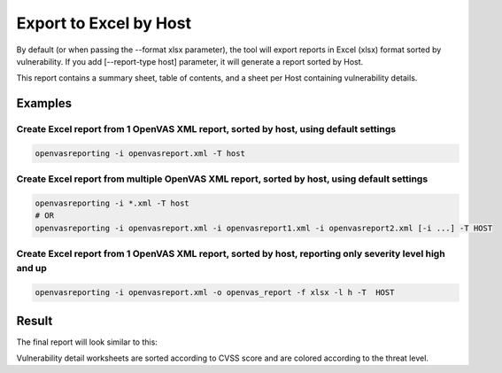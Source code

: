 Export to Excel by Host
-----------------------

By default (or when passing the --format xlsx parameter), the tool will export reports in Excel (xlsx) format sorted by vulnerability. If you add [--report-type host] parameter, it will generate a report sorted by Host.

This report contains a summary sheet, table of contents, and a sheet per Host containing vulnerability details.

Examples
^^^^^^^^

Create Excel report from 1 OpenVAS XML report, sorted by host, using default settings 
"""""""""""""""""""""""""""""""""""""""""""""""""""""""""""""""""""""""""""""""""""""

.. code-block:: bash

   openvasreporting -i openvasreport.xml -T host

Create Excel report from multiple OpenVAS XML report, sorted by host, using default settings
""""""""""""""""""""""""""""""""""""""""""""""""""""""""""""""""""""""""""""""""""""""""""""

.. code-block:: bash

   openvasreporting -i *.xml -T host
   # OR
   openvasreporting -i openvasreport.xml -i openvasreport1.xml -i openvasreport2.xml [-i ...] -T HOST

Create Excel report from 1 OpenVAS XML report, sorted by host, reporting only severity level high and up
""""""""""""""""""""""""""""""""""""""""""""""""""""""""""""""""""""""""""""""""""""""""""""""""""""""""

.. code-block:: bash

   openvasreporting -i openvasreport.xml -o openvas_report -f xlsx -l h -T  HOST


Result
^^^^^^

The final report will look similar to this:

.. image:: ../_static/img/screenshot-report-h.png
   :alt: Report example screenshot - Summary
   :width: 30%

.. image:: ../_static/img/screenshot-report-h1.png
   :alt: Report example screenshot - Table of Contents
   :width: 30%

.. image:: ../_static/img/screenshot-report-h2.png
   :alt: Report example screenshot - Vulnerability description
   :width: 30%

Vulnerability detail worksheets are sorted according to CVSS score and are colored according to the threat level.
